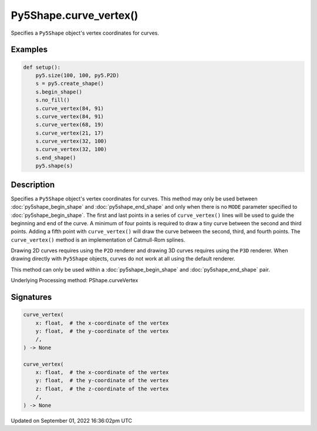 Py5Shape.curve_vertex()
=======================

Specifies a ``Py5Shape`` object's vertex coordinates for curves.

Examples
--------

.. raw:: html

    <div class="example-table">

.. raw:: html

    <div class="example-row"><div class="example-cell-image">

.. image:: /images/reference/Sketch_curve_vertex_0.png
    :alt: example picture for curve_vertex()

.. raw:: html

    </div><div class="example-cell-code">

.. code:: python

    def setup():
        py5.size(100, 100, py5.P2D)
        s = py5.create_shape()
        s.begin_shape()
        s.no_fill()
        s.curve_vertex(84, 91)
        s.curve_vertex(84, 91)
        s.curve_vertex(68, 19)
        s.curve_vertex(21, 17)
        s.curve_vertex(32, 100)
        s.curve_vertex(32, 100)
        s.end_shape()
        py5.shape(s)

.. raw:: html

    </div></div>

.. raw:: html

    </div>

Description
-----------

Specifies a ``Py5Shape`` object's vertex coordinates for curves. This method may only be used between :doc:`py5shape_begin_shape` and :doc:`py5shape_end_shape` and only when there is no ``MODE`` parameter specified to :doc:`py5shape_begin_shape`. The first and last points in a series of ``curve_vertex()`` lines will be used to guide the beginning and end of the curve. A minimum of four points is required to draw a tiny curve between the second and third points. Adding a fifth point with ``curve_vertex()`` will draw the curve between the second, third, and fourth points. The ``curve_vertex()`` method is an implementation of Catmull-Rom splines.

Drawing 2D curves requires using the ``P2D`` renderer and drawing 3D curves requires using the ``P3D`` renderer. When drawing directly with ``Py5Shape`` objects, curves do not work at all using the default renderer.

This method can only be used within a :doc:`py5shape_begin_shape` and :doc:`py5shape_end_shape` pair.

Underlying Processing method: PShape.curveVertex

Signatures
----------

.. code:: python

    curve_vertex(
        x: float,  # the x-coordinate of the vertex
        y: float,  # the y-coordinate of the vertex
        /,
    ) -> None

    curve_vertex(
        x: float,  # the x-coordinate of the vertex
        y: float,  # the y-coordinate of the vertex
        z: float,  # the z-coordinate of the vertex
        /,
    ) -> None

Updated on September 01, 2022 16:36:02pm UTC

